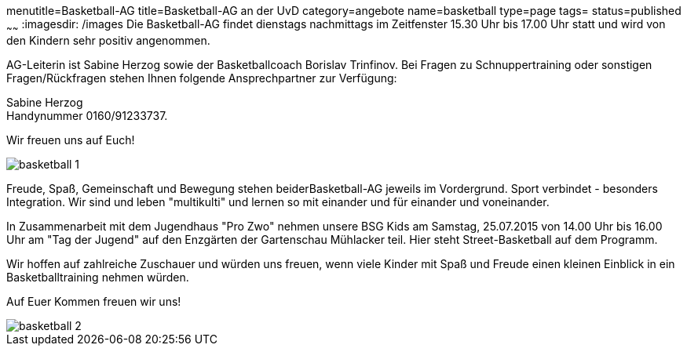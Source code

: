 menutitle=Basketball-AG
title=Basketball-AG an der UvD
category=angebote
name=basketball
type=page
tags=
status=published
~~~~~~
:imagesdir: /images
Die Basketball-AG findet dienstags nachmittags im Zeitfenster 15.30 Uhr bis 17.00 Uhr statt und wird von den Kindern sehr positiv angenommen. 

AG-Leiterin ist Sabine Herzog sowie der Basketballcoach Borislav Trinfinov. Bei Fragen zu Schnuppertraining oder sonstigen Fragen/Rückfragen stehen Ihnen folgende Ansprechpartner zur Verfügung:

Sabine Herzog +
Handynummer 0160/91233737.

Wir freuen uns auf Euch!

image::basketball-1.jpg[]

Freude, Spaß, Gemeinschaft und Bewegung stehen beiderBasketball-AG jeweils im Vordergrund.
Sport verbindet - besonders Integration. Wir sind und leben "multikulti" und lernen so mit einander und für einander und voneinander.

In Zusammenarbeit mit dem Jugendhaus "Pro Zwo" nehmen unsere BSG Kids am Samstag, 25.07.2015 von 14.00 Uhr bis 16.00 Uhr am "Tag der Jugend" auf den Enzgärten der Gartenschau Mühlacker teil.
Hier steht Street-Basketball auf dem Programm. 

Wir hoffen auf zahlreiche Zuschauer und würden uns freuen, wenn viele Kinder mit Spaß und Freude einen kleinen Einblick in ein Basketballtraining nehmen würden.

Auf Euer Kommen freuen wir uns!

image::basketball-2.jpg[]
